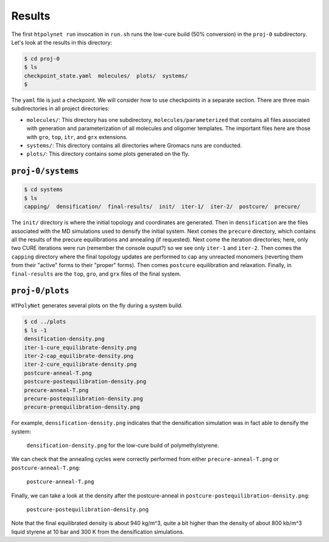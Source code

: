 .. _pms_results:

Results
-------

The first ``htpolynet run`` invocation in ``run.sh`` runs the low-cure build (50\% conversion) in the ``proj-0`` subdirectory.  Let's look at the results in this directory:

.. code-block:: console

    $ cd proj-0
    $ ls
    checkpoint_state.yaml  molecules/  plots/  systems/
    $

The ``yaml`` file is just a checkpoint.  We will consider how to use checkpoints in a separate section.  There are three main subdirectories in all project directories:

* ``molecules/``: This directory has one subdirectory, ``molecules/parameterized`` that contains all files associated with generation and parameterization of all molecules and oligomer templates.  The important files here are those with ``gro``, ``top``, ``itr``, and ``grx`` extensions.

* ``systems/``:  This directory contains all directories where Gromacs runs are conducted.

* ``plots/``: This directory contains some plots generated on the fly.

``proj-0/systems``
^^^^^^^^^^^^^^^^^^

.. code-block:: console

    $ cd systems
    $ ls
    capping/  densification/  final-results/  init/  iter-1/  iter-2/  postcure/  precure/

The ``init/`` directory is where the initial topology and coordinates are generated.  Then in ``densification`` are the files associated with the MD simulations used to densify the initial system.  Next comes the ``precure`` directory, which contains all the results of the precure equilibrations and annealing (if requested).  Next come the iteration directories; here, only two CURE iterations were run (remember the console ouput?) so we see only ``iter-1`` and ``iter-2``.  Then comes the ``capping`` directory where the final topology updates are performed to cap any unreacted monomers (reverting them from their "active" forms to their "proper" forms).  Then comes ``postcure`` equilibration and relaxation.  Finally, in ``final-results`` are the ``top``, ``gro``, and ``grx`` files of the final system.

``proj-0/plots``
^^^^^^^^^^^^^^^^

``HTPolyNet`` generates several plots on the fly during a system build.  

.. code-block:: console

    $ cd ../plots
    $ ls -1
    densification-density.png
    iter-1-cure_equilibrate-density.png
    iter-2-cap_equilibrate-density.png
    iter-2-cure_equilibrate-density.png
    postcure-anneal-T.png
    postcure-postequilibration-density.png
    precure-anneal-T.png
    precure-postequilibration-density.png
    precure-preequilibration-density.png
    
For example, ``densification-density.png`` indicates that the densification simulation was in fact able to densify the system:

.. figure:: pics/densification-density.png

    ``densification-density.png`` for the low-cure build of polymethylstyrene.

We can check that the annealing cycles were correctly performed from either ``precure-anneal-T.png`` or ``postcure-anneal-T.png``:

.. figure:: pics/postcure-anneal-T.png 

    ``postcure-anneal-T.png``

Finally, we can take a look at the density after the postcure-anneal in ``postcure-postequilibration-density.png``:

.. figure:: pics/postcure-postequilibration-density.png 

    ``postcure-postequilibration-density.png``

Note that the final equilibrated density is about 940 kg/m^3, quite a bit higher than the density of about 800 kb/m^3 liquid styrene at 10 bar and 300 K from the densification simulations.